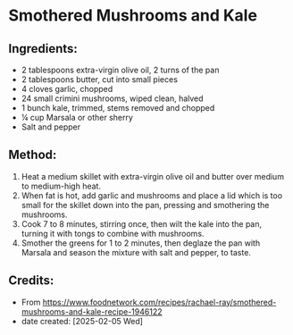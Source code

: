 #+STARTUP: showeverything
* Smothered Mushrooms and Kale
** Ingredients:
- 2 tablespoons extra-virgin olive oil, 2 turns of the pan
- 2 tablespoons butter, cut into small pieces
- 4 cloves garlic, chopped
- 24 small crimini mushrooms, wiped clean, halved
- 1 bunch kale, trimmed, stems removed and chopped
- ¼ cup Marsala or other sherry
- Salt and pepper
** Method:
1. Heat a medium skillet with extra-virgin olive oil and butter over medium to medium-high heat.
2. When fat is hot, add garlic and mushrooms and place a lid which is too small for the skillet down into the pan, pressing and smothering the mushrooms.
3. Cook 7 to 8 minutes, stirring once, then wilt the kale into the pan, turning it with tongs to combine with mushrooms.
4. Smother the greens for 1 to 2 minutes, then deglaze the pan with Marsala and season the mixture with salt and pepper, to taste.
** Credits:
- From https://www.foodnetwork.com/recipes/rachael-ray/smothered-mushrooms-and-kale-recipe-1946122
- date created: [2025-02-05 Wed]

